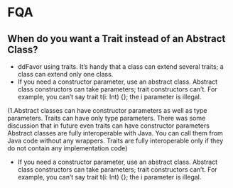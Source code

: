 * FQA
** When do you want a Trait instead of an Abstract Class?
  + ddFavor using traits. It’s handy that a class can extend several traits; a class can extend only one class.
  + If you need a constructor parameter, use an abstract class. Abstract class constructors can take parameters; trait constructors can’t. For example, you can’t say trait t(i: Int) {}; the i parameter is illegal.
(1.Abstract classes can have constructor parameters as well as type parameters. Traits can have only type parameters. There was some discussion that in future even traits can have constructor parameters
Abstract classes are fully interoperable with Java. You can call them from Java code without any wrappers. Traits are fully interoperable only if they do not contain any implementation code)
  + If you need a constructor parameter, use an abstract class. Abstract class constructors can take parameters; trait constructors can’t. For example, you can’t say trait t(i: Int) {}; the i parameter is illegal.

** 
